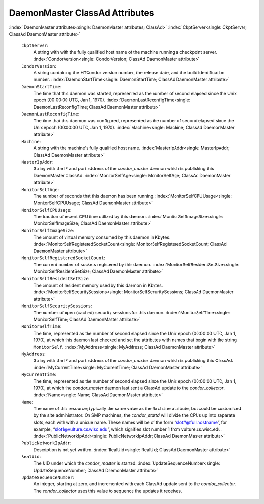       

DaemonMaster ClassAd Attributes
===============================

:index:`DaemonMaster attributes<single: DaemonMaster attributes; ClassAd>`
:index:`CkptServer<single: CkptServer; ClassAd DaemonMaster attribute>`

 ``CkptServer``:
    A string with with the fully qualified host name of the machine
    running a checkpoint server.
    :index:`CondorVersion<single: CondorVersion; ClassAd DaemonMaster attribute>`
 ``CondorVersion``:
    A string containing the HTCondor version number, the release date,
    and the build identification number.
    :index:`DaemonStartTime<single: DaemonStartTime; ClassAd DaemonMaster attribute>`
 ``DaemonStartTime``:
    The time that this daemon was started, represented as the number of
    second elapsed since the Unix epoch (00:00:00 UTC, Jan 1, 1970).
    :index:`DaemonLastReconfigTime<single: DaemonLastReconfigTime; ClassAd DaemonMaster attribute>`
 ``DaemonLastReconfigTime``:
    The time that this daemon was configured, represented as the number
    of second elapsed since the Unix epoch (00:00:00 UTC, Jan 1, 1970).
    :index:`Machine<single: Machine; ClassAd DaemonMaster attribute>`
 ``Machine``:
    A string with the machine's fully qualified host name.
    :index:`MasterIpAddr<single: MasterIpAddr; ClassAd DaemonMaster attribute>`
 ``MasterIpAddr``:
    String with the IP and port address of the *condor\_master* daemon
    which is publishing this DaemonMaster ClassAd.
    :index:`MonitorSelfAge<single: MonitorSelfAge; ClassAd DaemonMaster attribute>`
 ``MonitorSelfAge``:
    The number of seconds that this daemon has been running.
    :index:`MonitorSelfCPUUsage<single: MonitorSelfCPUUsage; ClassAd DaemonMaster attribute>`
 ``MonitorSelfCPUUsage``:
    The fraction of recent CPU time utilized by this daemon.
    :index:`MonitorSelfImageSize<single: MonitorSelfImageSize; ClassAd DaemonMaster attribute>`
 ``MonitorSelfImageSize``:
    The amount of virtual memory consumed by this daemon in Kbytes.
    :index:`MonitorSelfRegisteredSocketCount<single: MonitorSelfRegisteredSocketCount; ClassAd DaemonMaster attribute>`
 ``MonitorSelfRegisteredSocketCount``:
    The current number of sockets registered by this daemon.
    :index:`MonitorSelfResidentSetSize<single: MonitorSelfResidentSetSize; ClassAd DaemonMaster attribute>`
 ``MonitorSelfResidentSetSize``:
    The amount of resident memory used by this daemon in Kbytes.
    :index:`MonitorSelfSecuritySessions<single: MonitorSelfSecuritySessions; ClassAd DaemonMaster attribute>`
 ``MonitorSelfSecuritySessions``:
    The number of open (cached) security sessions for this daemon.
    :index:`MonitorSelfTime<single: MonitorSelfTime; ClassAd DaemonMaster attribute>`
 ``MonitorSelfTime``:
    The time, represented as the number of second elapsed since the Unix
    epoch (00:00:00 UTC, Jan 1, 1970), at which this daemon last checked
    and set the attributes with names that begin with the string
    ``MonitorSelf``.
    :index:`MyAddress<single: MyAddress; ClassAd DaemonMaster attribute>`
 ``MyAddress``:
    String with the IP and port address of the *condor\_master* daemon
    which is publishing this ClassAd.
    :index:`MyCurrentTime<single: MyCurrentTime; ClassAd DaemonMaster attribute>`
 ``MyCurrentTime``:
    The time, represented as the number of second elapsed since the Unix
    epoch (00:00:00 UTC, Jan 1, 1970), at which the *condor\_master*
    daemon last sent a ClassAd update to the *condor\_collector*.
    :index:`Name<single: Name; ClassAd DaemonMaster attribute>`
 ``Name``:
    The name of this resource; typically the same value as the
    ``Machine`` attribute, but could be customized by the site
    administrator. On SMP machines, the *condor\_startd* will divide the
    CPUs up into separate slots, each with with a unique name. These
    names will be of the form “slot#@full.hostname”, for example,
    “slot1@vulture.cs.wisc.edu”, which signifies slot number 1 from
    vulture.cs.wisc.edu.
    :index:`PublicNetworkIpAddr<single: PublicNetworkIpAddr; ClassAd DaemonMaster attribute>`
 ``PublicNetworkIpAddr``:
    Description is not yet written.
    :index:`RealUid<single: RealUid; ClassAd DaemonMaster attribute>`
 ``RealUid``:
    The UID under which the *condor\_master* is started.
    :index:`UpdateSequenceNumber<single: UpdateSequenceNumber; ClassAd DaemonMaster attribute>`
 ``UpdateSequenceNumber``:
    An integer, starting at zero, and incremented with each ClassAd
    update sent to the *condor\_collector*. The *condor\_collector* uses
    this value to sequence the updates it receives.

      
